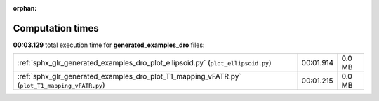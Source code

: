 
:orphan:

.. _sphx_glr_generated_examples_dro_sg_execution_times:


Computation times
=================
**00:03.129** total execution time for **generated_examples_dro** files:

+------------------------------------------------------------------------------------------------+-----------+--------+
| :ref:`sphx_glr_generated_examples_dro_plot_ellipsoid.py` (``plot_ellipsoid.py``)               | 00:01.914 | 0.0 MB |
+------------------------------------------------------------------------------------------------+-----------+--------+
| :ref:`sphx_glr_generated_examples_dro_plot_T1_mapping_vFATR.py` (``plot_T1_mapping_vFATR.py``) | 00:01.215 | 0.0 MB |
+------------------------------------------------------------------------------------------------+-----------+--------+
